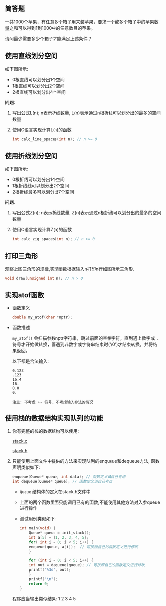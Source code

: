 #+LATEX_HEADER: \usepackage {ctex}
** 简答题

   一共1000个苹果，有任意多个箱子用来装苹果，要求一个或多个箱子中的苹果数量之和可以得到1到1000中的任意数目的苹果。

   请问最少需要多少个箱子才能满足上述条件？

** 使用直线划分空间

   如下图所示:
   
   [[file:img/line.png]]
   
   - 0根直线可以划分出1个空间
   - 1根直线可以划分出2个空间
   - 2根直线可以划分出4个空间

   *问题*:

   1) 写出公式L(n); n表示折线数量, L(n)表示通过n根折线可以划分出的最多的空间数量
   2) 使用C语言实现计算L(n)的函数
      #+begin_src c
	int calc_line_spaces(int n); // n >= 0
      #+end_src     
     
** 使用折线划分空间

   如下图所示:
   - 0根折线可以划分出1个空间
   - 1根折线线可以划分出2个空间
   - 2根折线最多可以划分出7个空间

   [[file:./img/zline.png]]
   

   *问题*:

   1) 写出公式Z(n); n表示折线数量, Z(n)表示通过n根折线可以划分出的最多的空间数量
   2) 使用C语言实现计算Z(n)的函数
      #+begin_src c
	int calc_zig_spaces(int n); // n >= 0
      #+end_src

** 打印三角形
   [[file:./img/triangle.png]]

   观察上图三角形的规律,实现函数根据输入n打印n行如图所示三角形.
   #+begin_src c
     void draw(unsigned int n); // n > 0
   #+end_src
   
** 实现atof函数
   - 函数定义
     #+begin_src c
       double my_atof(char *nptr);
     #+end_src
   - 函数描述

     ~my_atof()~ 会扫描参数nptr字符串，跳过前面的空格字符，直到遇上数字或 ~.~ 符号才开始做转换，而遇到非数字或字符串结束时('\0')才结束转换，并将结果返回。

     以下都是合法输入:
     #+begin_example
       0.123
       .123
       16.4
       16.
       0.0
       0.
     #+end_example
     
     #+begin_example
     注意: 不考虑 +- 符号, 不考虑输入非法的情况
     #+end_example

** 使用栈的数据结构实现队列的功能
   1) 你有完整的栈的数据结构可以使用:
      
      [[https://github.com/linc5403/ds-c/blob/master/code/02-stack/stack.c][stack.c]]

      [[https://github.com/linc5403/ds-c/blob/master/code/02-stack/stack.h][stack.h]]

   2) 只能使用上面文件中提供的方法来实现队列的enqueue和dequeue方法, 函数声明类似如下:

      #+begin_src c
	enqueue(Queue* queue, int data); // 函数定义请自己考虑
	int dequeue(Queue* queue); // 函数定义请自己考虑
      #+end_src
      
      - ~Queue~ 结构体的定义在stack.h文件中
      - 上面的两个函数里面只能调用已有的函数,不能使用其他方法对入参queue进行操作
      - 测试用例类似如下:
	#+begin_src c
	  int main(void) {
	      Queue* queue = init_stack();
	      int a[5] = {1, 2, 3, 4, 5};
	      for( int i = 0; i < 5; i++) {
		  enqueue(queue, a[i]);  // 可按照自己的函数定义进行修改
	      }

	      for (int i = 0; i < 5; i++) {
		  int out = dequeue(queue); // 可按照自己的函数定义进行修改
		  printf("%3d", out);
	      }
	      printf("\n");
	      return 0;
	  }
        #+end_src
	
	程序应当输出类似结果: 1  2  3  4  5
